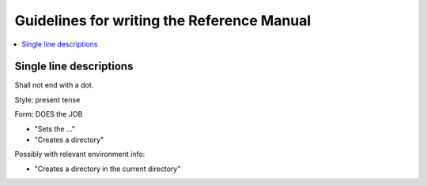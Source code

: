 Guidelines for writing the Reference Manual
############################################################

.. contents:: :local:

Single line descriptions
============================================================

Shall not end with a dot.

Style: present tense

Form: DOES the JOB

* "Sets the ..."
* "Creates a directory"

Possibly with relevant environment info:

* "Creates a directory in the current directory"
